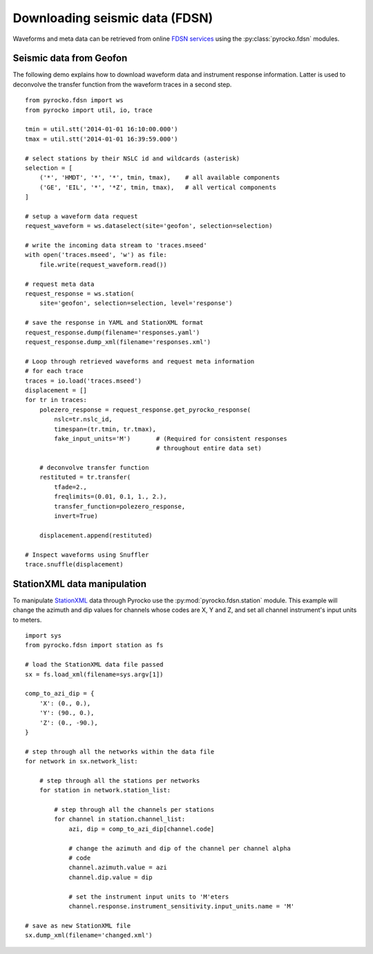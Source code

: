 Downloading seismic data (FDSN)
================================

Waveforms and meta data can be retrieved from online `FDSN services <http://www.fdsn.org>`_ using the :py:class:`pyrocko.fdsn` modules.


Seismic data from Geofon
-------------------------

The following demo explains how to download waveform data and instrument
response information. Latter is used to deconvolve the transfer function from
the waveform traces in a second step.

::

    from pyrocko.fdsn import ws
    from pyrocko import util, io, trace

    tmin = util.stt('2014-01-01 16:10:00.000')
    tmax = util.stt('2014-01-01 16:39:59.000')

    # select stations by their NSLC id and wildcards (asterisk)
    selection = [
        ('*', 'HMDT', '*', '*', tmin, tmax),    # all available components
        ('GE', 'EIL', '*', '*Z', tmin, tmax),   # all vertical components
    ]

    # setup a waveform data request
    request_waveform = ws.dataselect(site='geofon', selection=selection)

    # write the incoming data stream to 'traces.mseed'
    with open('traces.mseed', 'w') as file:
        file.write(request_waveform.read())

    # request meta data
    request_response = ws.station(
        site='geofon', selection=selection, level='response')

    # save the response in YAML and StationXML format
    request_response.dump(filename='responses.yaml')
    request_response.dump_xml(filename='responses.xml')

    # Loop through retrieved waveforms and request meta information
    # for each trace
    traces = io.load('traces.mseed')
    displacement = []
    for tr in traces:
        polezero_response = request_response.get_pyrocko_response(
            nslc=tr.nslc_id,
            timespan=(tr.tmin, tr.tmax),
            fake_input_units='M')       # (Required for consistent responses
                                        # throughout entire data set)

        # deconvolve transfer function
        restituted = tr.transfer(
            tfade=2.,
            freqlimits=(0.01, 0.1, 1., 2.),
            transfer_function=polezero_response,
            invert=True)

        displacement.append(restituted)

    # Inspect waveforms using Snuffler
    trace.snuffle(displacement)


StationXML data manipulation
----------------------------

To manipulate `StationXML <http://www.fdsn.org/xml/station/>`_ data through
Pyrocko use the :py:mod:`pyrocko.fdsn.station` module.  This example will
change the azimuth and dip values for channels whose codes are X, Y and Z, and
set all channel instrument's input units to meters.

::

    import sys
    from pyrocko.fdsn import station as fs

    # load the StationXML data file passed
    sx = fs.load_xml(filename=sys.argv[1])

    comp_to_azi_dip = {
        'X': (0., 0.),
        'Y': (90., 0.),
        'Z': (0., -90.),
    }

    # step through all the networks within the data file
    for network in sx.network_list:

        # step through all the stations per networks
        for station in network.station_list:

            # step through all the channels per stations
            for channel in station.channel_list:
                azi, dip = comp_to_azi_dip[channel.code]

                # change the azimuth and dip of the channel per channel alpha
                # code
                channel.azimuth.value = azi
                channel.dip.value = dip

                # set the instrument input units to 'M'eters
                channel.response.instrument_sensitivity.input_units.name = 'M'

    # save as new StationXML file
    sx.dump_xml(filename='changed.xml')

